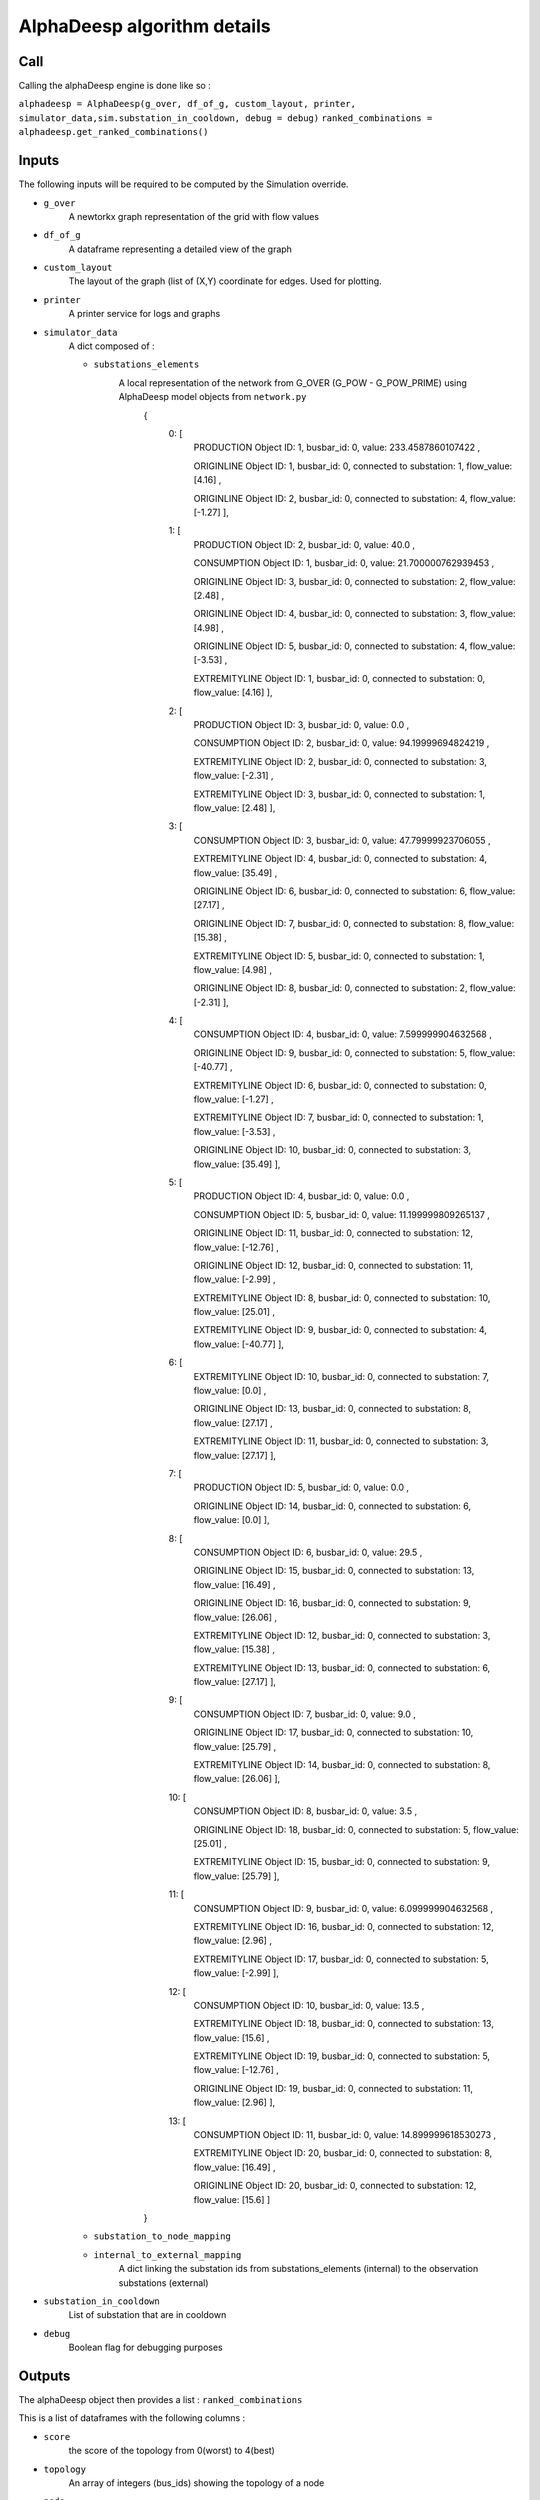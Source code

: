 ****************************
AlphaDeesp algorithm details
****************************

Call
====

Calling the alphaDeesp engine is done like so :

``alphadeesp = AlphaDeesp(g_over, df_of_g, custom_layout, printer, simulator_data,sim.substation_in_cooldown, debug = debug)``
``ranked_combinations = alphadeesp.get_ranked_combinations()``

Inputs
======
The following inputs will be required to be computed by the Simulation override.

* ``g_over``
    A newtorkx graph representation of the grid with flow values

* ``df_of_g``
    A dataframe representing a detailed view of the graph

.. image:: ../alphaDeesp/ressources/df_of_g_l9PNG.png

.. image:: ../alphaDeesp/ressources/g_pow_l9_df_of_g.png

.. image:: ../alphaDeesp/ressources/g_pow_prime_grid2op_ltc9.png

.. image:: ../alphaDeesp/ressources/g_over_df_l9.png

* ``custom_layout``
    The layout of the graph (list of (X,Y) coordinate for edges. Used for plotting.

* ``printer``
    A printer service for logs and graphs

* ``simulator_data``
    A dict composed of :

    * ``substations_elements``
        A local representation of the network from G_OVER (G_POW - G_POW_PRIME) using AlphaDeesp model objects from ``network.py``
            {
                \0: [
                    PRODUCTION Object ID: 1, busbar_id: 0, value: 233.4587860107422 ,

                    ORIGINLINE Object ID: 1, busbar_id: 0, connected to substation: 1, flow_value: [4.16] ,

                    ORIGINLINE Object ID: 2, busbar_id: 0, connected to substation: 4, flow_value: [-1.27] ],

                \1: [
                    PRODUCTION Object ID: 2, busbar_id: 0, value: 40.0 ,

                    CONSUMPTION Object ID: 1, busbar_id: 0, value: 21.700000762939453 ,

                    ORIGINLINE Object ID: 3, busbar_id: 0, connected to substation: 2, flow_value: [2.48] ,

                    ORIGINLINE Object ID: 4, busbar_id: 0, connected to substation: 3, flow_value: [4.98] ,

                    ORIGINLINE Object ID: 5, busbar_id: 0, connected to substation: 4, flow_value: [-3.53] ,

                    EXTREMITYLINE Object ID: 1, busbar_id: 0, connected to substation: 0, flow_value: [4.16] ],

                \2: [
                    PRODUCTION Object ID: 3, busbar_id: 0, value: 0.0 ,

                    CONSUMPTION Object ID: 2, busbar_id: 0, value: 94.19999694824219 ,

                    EXTREMITYLINE Object ID: 2, busbar_id: 0, connected to substation: 3, flow_value: [-2.31] ,

                    EXTREMITYLINE Object ID: 3, busbar_id: 0, connected to substation: 1, flow_value: [2.48] ],

                \3: [
                    CONSUMPTION Object ID: 3, busbar_id: 0, value: 47.79999923706055 ,

                    EXTREMITYLINE Object ID: 4, busbar_id: 0, connected to substation: 4, flow_value: [35.49] ,

                    ORIGINLINE Object ID: 6, busbar_id: 0, connected to substation: 6, flow_value: [27.17] ,

                    ORIGINLINE Object ID: 7, busbar_id: 0, connected to substation: 8, flow_value: [15.38] ,

                    EXTREMITYLINE Object ID: 5, busbar_id: 0, connected to substation: 1, flow_value: [4.98] ,

                    ORIGINLINE Object ID: 8, busbar_id: 0, connected to substation: 2, flow_value: [-2.31] ],

                \4: [
                    CONSUMPTION Object ID: 4, busbar_id: 0, value: 7.599999904632568 ,

                    ORIGINLINE Object ID: 9, busbar_id: 0, connected to substation: 5, flow_value: [-40.77] ,

                    EXTREMITYLINE Object ID: 6, busbar_id: 0, connected to substation: 0, flow_value: [-1.27] ,

                    EXTREMITYLINE Object ID: 7, busbar_id: 0, connected to substation: 1, flow_value: [-3.53] ,

                    ORIGINLINE Object ID: 10, busbar_id: 0, connected to substation: 3, flow_value: [35.49] ],

                \5: [
                    PRODUCTION Object ID: 4, busbar_id: 0, value: 0.0 ,

                    CONSUMPTION Object ID: 5, busbar_id: 0, value: 11.199999809265137 ,

                    ORIGINLINE Object ID: 11, busbar_id: 0, connected to substation: 12, flow_value: [-12.76] ,

                    ORIGINLINE Object ID: 12, busbar_id: 0, connected to substation: 11, flow_value: [-2.99] ,

                    EXTREMITYLINE Object ID: 8, busbar_id: 0, connected to substation: 10, flow_value: [25.01] ,

                    EXTREMITYLINE Object ID: 9, busbar_id: 0, connected to substation: 4, flow_value: [-40.77] ],

                \6: [
                    EXTREMITYLINE Object ID: 10, busbar_id: 0, connected to substation: 7, flow_value: [0.0] ,

                    ORIGINLINE Object ID: 13, busbar_id: 0, connected to substation: 8, flow_value: [27.17] ,

                    EXTREMITYLINE Object ID: 11, busbar_id: 0, connected to substation: 3, flow_value: [27.17] ],

                \7: [
                    PRODUCTION Object ID: 5, busbar_id: 0, value: 0.0 ,

                    ORIGINLINE Object ID: 14, busbar_id: 0, connected to substation: 6, flow_value: [0.0] ],

                \8: [
                    CONSUMPTION Object ID: 6, busbar_id: 0, value: 29.5 ,

                    ORIGINLINE Object ID: 15, busbar_id: 0, connected to substation: 13, flow_value: [16.49] ,

                    ORIGINLINE Object ID: 16, busbar_id: 0, connected to substation: 9, flow_value: [26.06] ,

                    EXTREMITYLINE Object ID: 12, busbar_id: 0, connected to substation: 3, flow_value: [15.38] ,

                    EXTREMITYLINE Object ID: 13, busbar_id: 0, connected to substation: 6, flow_value: [27.17] ],

                \9: [
                    CONSUMPTION Object ID: 7, busbar_id: 0, value: 9.0 ,

                    ORIGINLINE Object ID: 17, busbar_id: 0, connected to substation: 10, flow_value: [25.79] ,

                    EXTREMITYLINE Object ID: 14, busbar_id: 0, connected to substation: 8, flow_value: [26.06] ],

                \10: [
                    CONSUMPTION Object ID: 8, busbar_id: 0, value: 3.5 ,

                    ORIGINLINE Object ID: 18, busbar_id: 0, connected to substation: 5, flow_value: [25.01] ,

                    EXTREMITYLINE Object ID: 15, busbar_id: 0, connected to substation: 9, flow_value: [25.79] ],

                \11: [
                    CONSUMPTION Object ID: 9, busbar_id: 0, value: 6.099999904632568 ,

                    EXTREMITYLINE Object ID: 16, busbar_id: 0, connected to substation: 12, flow_value: [2.96] ,

                    EXTREMITYLINE Object ID: 17, busbar_id: 0, connected to substation: 5, flow_value: [-2.99] ],

                \12: [
                    CONSUMPTION Object ID: 10, busbar_id: 0, value: 13.5 ,

                    EXTREMITYLINE Object ID: 18, busbar_id: 0, connected to substation: 13, flow_value: [15.6] ,

                    EXTREMITYLINE Object ID: 19, busbar_id: 0, connected to substation: 5, flow_value: [-12.76] ,

                    ORIGINLINE Object ID: 19, busbar_id: 0, connected to substation: 11, flow_value: [2.96] ],

                \13: [
                    CONSUMPTION Object ID: 11, busbar_id: 0, value: 14.899999618530273 ,

                    EXTREMITYLINE Object ID: 20, busbar_id: 0, connected to substation: 8, flow_value: [16.49] ,

                    ORIGINLINE Object ID: 20, busbar_id: 0, connected to substation: 12, flow_value: [15.6] ]

            }

    * ``substation_to_node_mapping``

    * ``internal_to_external_mapping``
        A dict linking the substation ids from substations_elements (internal) to the observation substations (external)
    .. image:: ../alphaDeesp/ressources/internal_to_external_mapping_explanation_console.png


* ``substation_in_cooldown``
    List of substation that are in cooldown

* ``debug``
    Boolean flag for debugging purposes

Outputs
=======
The alphaDeesp object then provides a list : ``ranked_combinations``

This is a list of dataframes with the following columns :

* ``score``
    the score of the topology from 0(worst) to 4(best)
* ``topology``
    An array of integers (bus_ids) showing the topology of a node
* ``node``
    The node on which the topology was applied

This list is then used to simulate all topologies with the Simulation override :
``expert_system_results, actions = sim.compute_new_network_changes(ranked_combinations)``